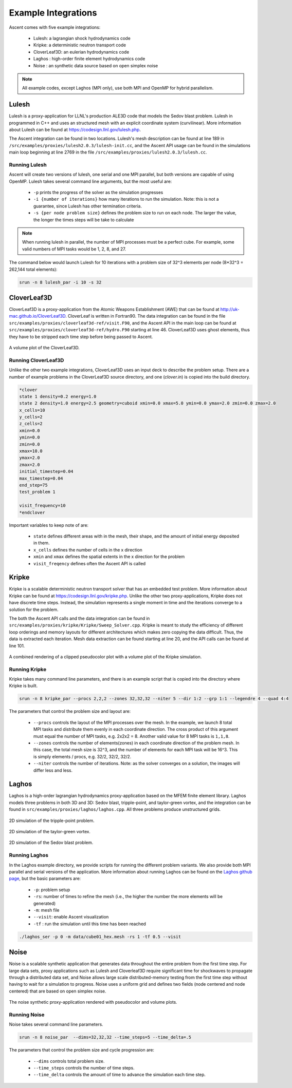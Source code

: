 .. ############################################################################
.. # Copyright (c) 2015-2018, Lawrence Livermore National Security, LLC.
.. #
.. # Produced at the Lawrence Livermore National Laboratory
.. #
.. # LLNL-CODE-716457
.. #
.. # All rights reserved.
.. #
.. # This file is part of Ascent.
.. #
.. # For details, see: http://ascent.readthedocs.io/.
.. #
.. # Please also read ascent/LICENSE
.. #
.. # Redistribution and use in source and binary forms, with or without
.. # modification, are permitted provided that the following conditions are met:
.. #
.. # * Redistributions of source code must retain the above copyright notice,
.. #   this list of conditions and the disclaimer below.
.. #
.. # * Redistributions in binary form must reproduce the above copyright notice,
.. #   this list of conditions and the disclaimer (as noted below) in the
.. #   documentation and/or other materials provided with the distribution.
.. #
.. # * Neither the name of the LLNS/LLNL nor the names of its contributors may
.. #   be used to endorse or promote products derived from this software without
.. #   specific prior written permission.
.. #
.. # THIS SOFTWARE IS PROVIDED BY THE COPYRIGHT HOLDERS AND CONTRIBUTORS "AS IS"
.. # AND ANY EXPRESS OR IMPLIED WARRANTIES, INCLUDING, BUT NOT LIMITED TO, THE
.. # IMPLIED WARRANTIES OF MERCHANTABILITY AND FITNESS FOR A PARTICULAR PURPOSE
.. # ARE DISCLAIMED. IN NO EVENT SHALL LAWRENCE LIVERMORE NATIONAL SECURITY,
.. # LLC, THE U.S. DEPARTMENT OF ENERGY OR CONTRIBUTORS BE LIABLE FOR ANY
.. # DIRECT, INDIRECT, INCIDENTAL, SPECIAL, EXEMPLARY, OR CONSEQUENTIAL
.. # DAMAGES  (INCLUDING, BUT NOT LIMITED TO, PROCUREMENT OF SUBSTITUTE GOODS
.. # OR SERVICES; LOSS OF USE, DATA, OR PROFITS; OR BUSINESS INTERRUPTION)
.. # HOWEVER CAUSED AND ON ANY THEORY OF LIABILITY, WHETHER IN CONTRACT,
.. # STRICT LIABILITY, OR TORT (INCLUDING NEGLIGENCE OR OTHERWISE) ARISING
.. # IN ANY WAY OUT OF THE USE OF THIS SOFTWARE, EVEN IF ADVISED OF THE
.. # POSSIBILITY OF SUCH DAMAGE.
.. #
.. ############################################################################


Example Integrations
--------------------
Ascent comes with five example integrations:

  - Lulesh: a lagrangian shock hydrodynamics code
  - Kripke: a deterministic neutron transport code
  - CloverLeaf3D: an eulerian hydrodynamics code
  - Laghos : high-order finite element hydrodynamics code
  - Noise : an synthetic data source based on open simplex noise

.. note::
  All example codes, except Laghos (MPI only), use both MPI and OpenMP for hybrid parallelism.

Lulesh
^^^^^^

Lulesh is a proxy-application for LLNL's production ALE3D code that models the Sedov blast problem.
Lulesh in programmed in C++ and uses an structured mesh with an explicit coordinate system (curvilinear).
More information about Lulesh can be found at `https://codesign.llnl.gov/lulesh.php <https://codesign.llnl.gov/lulesh.php>`_.

The Ascent integration can be found in two locations.
Lulesh's mesh description can be found at line 189 in ``/src/examples/proxies/lulesh2.0.3/lulesh-init.cc``, and the Ascent API usage can be found in the simulations main loop beginning at line 2769 in the file ``/src/examples/proxies/lulesh2.0.3/lulesh.cc``.

.. _lulesh_exfig:

..  figure:: images/lulesh_example.png
    :scale: 50 %
    :align: center

Running Lulesh
""""""""""""""
Ascent will create two versions of lulesh, one serial and one MPI parallel, but both versions are capable of using OpenMP.
Lulesh takes several command line arguments, but the most useful are:

  - ``-p`` prints the progress of the solver as the simulation progresses
  - ``-i {number of iterations}`` how many iterations to run the simulation. Note: this is not a guarantee, since Lulesh has other termination criteria.
  - ``-s {per node problem size}`` defines the problem size to run on each node. The larger the value, the longer the times steps will be take to calculate

.. note::
  When running lulesh in parallel, the number of MPI processes must be a perfect cube. For example, some valid numbers of MPI tasks would be 1, 2, 8, and 27.

The command below would launch Lulesh for 10 iterations with a problem size of 32^3 elements per node (8*32^3 = 262,144 total elements):

.. code-block:: bash

  srun -n 8 lulesh_par -i 10 -s 32


.. _cloverleaf3d_integration:

CloverLeaf3D
^^^^^^^^^^^^
CloverLeaf3D is a proxy-application from the Atomic Weapons Establishment (AWE) that can be found at `http://uk-mac.github.io/CloverLeaf3D <http://uk-mac.github.io/CloverLeaf3D>`_.
CloverLeaf is written in Fortran90.
The data integration can be found in the file ``src/examples/proxies/cloverleaf3d-ref/visit.F90``, and the Ascent API in the main loop can be found at ``src/examples/proxies/cloverleaf3d-ref/hydro.F90`` starting at line 46.
CloverLeaf3D uses ghost elements, thus they have to be stripped each time step before being passed to Ascent.

.. _clover_exfig:

..  figure:: images/clover_example.png
    :scale: 50 %
    :align: center

    A volume plot of the CloverLeaf3D.

Running CloverLeaf3D
""""""""""""""""""""
Unlike the other two example integrations, CloverLeaf3D uses an input deck to describe the problem setup.
There are a number of example problems in the CloverLeaf3D source directory, and one (`clover.in`) is copied into the build directory.

.. code-block:: text

   *clover
   state 1 density=0.2 energy=1.0
   state 2 density=1.0 energy=2.5 geometry=cuboid xmin=0.0 xmax=5.0 ymin=0.0 ymax=2.0 zmin=0.0 zmax=2.0
   x_cells=10
   y_cells=2
   z_cells=2
   xmin=0.0
   ymin=0.0
   zmin=0.0
   xmax=10.0
   ymax=2.0
   zmax=2.0
   initial_timestep=0.04
   max_timestep=0.04
   end_step=75
   test_problem 1

   visit_frequency=10
   *endclover

Important variables to keep note of are:

 - ``state`` defines different areas with in the mesh, their shape, and the amount of initial energy deposited in them.
 - ``x_cells`` defines the number of cells in the x direction
 - ``xmin`` and ``xmax`` defines the spatial extents in the x direction for the problem
 - ``visit_freqency`` defines often the Ascent API is called

Kripke
^^^^^^
Kripke is a scalable deterministic neutron transport solver that has an embedded test problem.
More information about Kripke can be found at `https://codesign.llnl.gov/kripke.php <https://codesign.llnl.gov/kripke.php>`_.
Unlike the other two proxy-applications, Kripke does not have discrete time steps.
Instead, the simulation represents a single moment in time and the iterations converge to a solution for the problem.

The both the Ascent API calls and the data integration can be found in ``src/examples/proxies/kripke/Kripke/Sweep_Solver.cpp``.
Kripke is meant to study the efficiency of different loop orderings and memory layouts for different architectures which makes zero copying the data difficult.
Thus, the data is extracted each iteration.
Mesh data extraction can be found starting at line 20, and the API calls can be found at line 101.

.. _kripke_exfig:

..  figure:: images/kripke_example.png
    :scale: 50 %
    :align: center

    A combined rendering of a clipped pseudocolor plot with a volume plot of the Kripke simulation.

Running Kripke
""""""""""""""
Kripke takes many command line parameters, and there is an example script that is copied into the directory where Kripke is built.

.. code-block:: bash

  srun -n 8 kripke_par --procs 2,2,2 --zones 32,32,32 --niter 5 --dir 1:2 --grp 1:1 --legendre 4 --quad 4:4

The parameters that control the problem size and layout are:

  - ``--procs`` controls the layout of the MPI processes over the mesh. In the example, we launch 8 total MPI tasks and distribute them evenly in each coordinate direction. The cross product of this argument must equal the number of MPI tasks, e.g. 2x2x2 = 8. Another valid value for 8 MPI tasks is ``1,1,8``.
  - ``--zones`` controls the number of elements(zones) in each coordinate direction of the problem mesh. In this case, the total mesh size is 32^3, and the number of elements for each MPI task will be 16^3. This is simply  elements / procs, e.g. 32/2, 32/2, 32/2.
  - ``--niter`` controls the number of iterations. Note: as the solver converges on a solution, the images will differ less and less.


Laghos
^^^^^^
Laghos is a high-order lagrangian hydrodynamics proxy-application based on the MFEM finite element library.
Laghos models three problems in both 3D and 3D: Sedov blast, tripple-point, and taylor-green vortex, and the integration can be found in ``src/examples/proxies/laghos/laghos.cpp``.
All three problems produce unstructured grids.

.. _tripple_exfig:

..  figure:: images/tripple_example.png
    :scale: 50 %
    :align: center

    2D simulation of the tripple-point problem.

.. _taylor_exfig:

..  figure:: images/taylor_example.png
    :scale: 50 %
    :align: center

    2D simulation of the taylor-green vortex.

.. _sedov_exfig:

..  figure:: images/sedov_example.png
    :scale: 50 %
    :align: center

    2D simulation of the Sedov blast problem.

Running Laghos
""""""""""""""
In the Laghos example directory, we provide scripts for running the different problem variants.
We also provide both MPI parallel and serial versions of the application.
More information about running Laghos can be found on the `Laghos github page <https://github.com/CEED/Laghos>`_,
but the basic parameters are:

  - ``-p``: problem setup
  - ``-rs``: number of times to refine the mesh (i.e., the higher the number the more elements will be generated)
  - ``-m``: mesh file
  - ``--visit``: enable Ascent visualization
  - ``-tf`` : run the simulation until this time has been reached

.. code-block:: bash

  ./laghos_ser -p 0 -m data/cube01_hex.mesh -rs 1 -tf 0.5 --visit

Noise
^^^^^^
Noise is a scalable synthetic application that generates data throughout the entire problem from the first time step.
For large data sets, proxy applications such as Lulesh and Cloverleaf3D require significant time for shockwaves to propagate through a distributed data set, and Noise allows large scale distributed-memory testing from the first time step without having to wait for a simulation to progress. Noise uses a uniform grid and defines two fields (node centered and node centered) that are based on open simplex noise.

.. _noise_exfig:

..  figure:: images/noise_example.png
    :scale: 50 %
    :align: center

    The noise synthetic proxy-application rendered with pseudocolor and volume plots.

Running Noise
""""""""""""""
Noise takes several command line parameters.

.. code-block:: bash

  srun -n 8 noise_par  --dims=32,32,32 --time_steps=5 --time_delta=.5

The parameters that control the problem size and cycle progression are:

  - ``--dims`` controls total problem size.
  - ``--time_steps`` controls the number of time steps.
  - ``--time_delta`` controls the amount of time to advance the simulation each time step.

